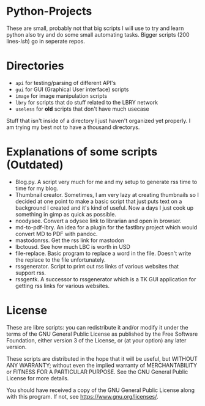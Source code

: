 #+OPTIONS: toc:nil
* Python-Projects
These are small, probably not that big scripts I will use to try and learn python also try and do some small automating tasks. Bigger scripts (200 lines-/ish/) go in seperate repos.

* Directories
- =api= for testing/parsing of different API's
- =gui= for GUI (Graphical User interface) scripts
- =image= for image manipulation scripts
- =lbry= for scripts that do stuff related to the LBRY network
- =useless= for *old* scripts that don't have much usecase

Stuff that isn't inside of a directory I just haven't organized yet properly. I am trying my best not to have a thousand directorys.

* Explanations of some scripts (Outdated)
- Blog.py. A script very much for me and my setup to generate rss time to time for my blog.
- Thumbnail creator. Sometimes, I am very lazy at creating thumbnails so I decided at one point to make a basic script that just puts text on a background I created and it's kind of useful. Now a days I just cook up something in gimp as quick as possible.
- noodysee. Convert a odysee link to librarian and open in browser.
- md-to-pdf-lbry. An idea for a plugin for the fastlbry project which would convert MD to PDF with pandoc.
- mastodonrss. Get the rss link for mastodon
- lbctousd. See how much LBC is worth in USD
- file-replace. Basic program to replace a word in the file. Doesn't write the replace to the file unfortunately.
- rssgenerator. Script to print out rss links of various websites that support rss.
- rssgentk. A successor to rssgenerator which is a TK GUI application for getting rss links for various websites.

* License
These are libre scripts: you can redistribute it and/or modify it under the terms of the GNU General Public License as published by the Free Software Foundation, either version 3 of the License, or (at your option) any later version.

These scripts are distributed in the hope that it will be useful, but WITHOUT ANY WARRANTY; without even the implied warranty of MERCHANTABILITY or FITNESS FOR A PARTICULAR PURPOSE. See the GNU General Public License for more details.

You should have received a copy of the GNU General Public License along with this program. If not, see https://www.gnu.org/licenses/.
